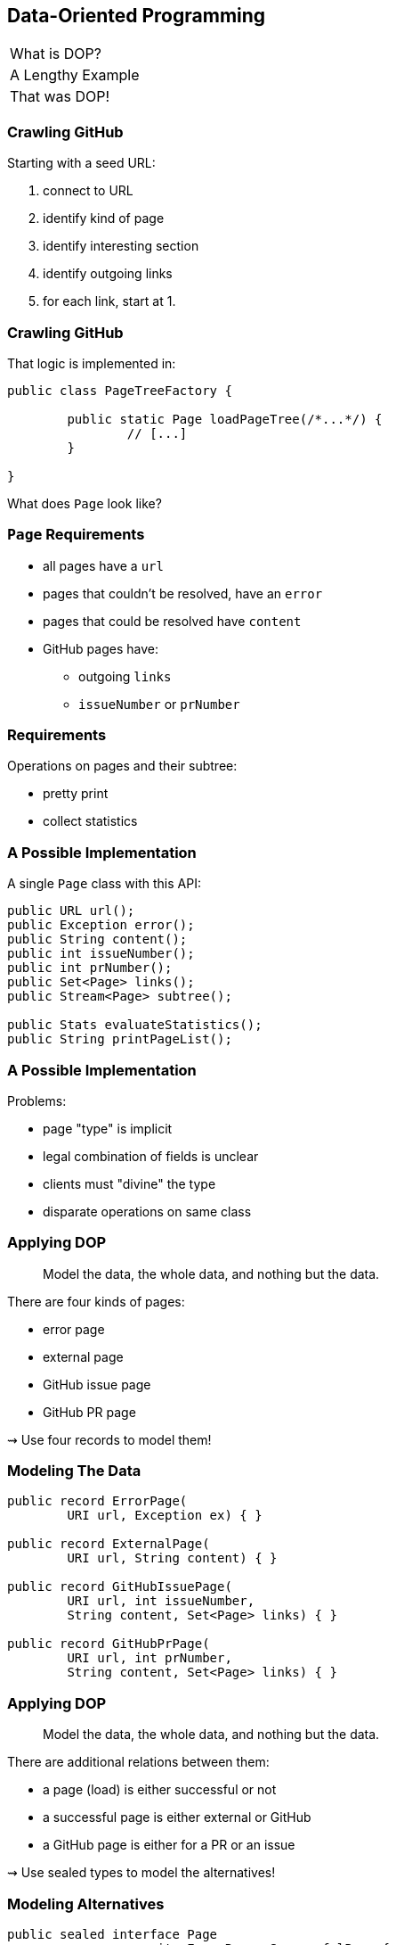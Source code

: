 == Data-Oriented Programming

++++
<table class="toc">
	<tr><td>What is DOP?</td></tr>
	<tr class="toc-current"><td>A Lengthy Example</td></tr>
	<tr><td>That was DOP!</td></tr>
</table>
++++

=== Crawling GitHub

Starting with a seed URL:

. connect to URL
. identify kind of page
. identify interesting section
. identify outgoing links
. for each link, start at 1.

=== Crawling GitHub

That logic is implemented in:

```java
public class PageTreeFactory {

	public static Page loadPageTree(/*...*/) {
		// [...]
	}

}
```

What does `Page` look like?

=== `Page` Requirements

* all pages have a `url`
* pages that couldn't be resolved, have an `error`
* pages that could be resolved have `content`
* GitHub pages have:
** outgoing `links`
** `issueNumber` or `prNumber`

=== Requirements

Operations on pages and their subtree:

* pretty print
* collect statistics

=== A Possible Implementation

A single `Page` class with this API:

```java
public URL url();
public Exception error();
public String content();
public int issueNumber();
public int prNumber();
public Set<Page> links();
public Stream<Page> subtree();

public Stats evaluateStatistics();
public String printPageList();
```

=== A Possible Implementation

Problems:

* page "type" is implicit
* legal combination of fields is unclear
* clients must "divine" the type
* disparate operations on same class

=== Applying DOP

> Model the data, the whole data, and nothing but the data.

There are four kinds of pages:

* error page
* external page
* GitHub issue page
* GitHub PR page

⇝ Use four records to model them!

=== Modeling The Data

```java
public record ErrorPage(
	URI url, Exception ex) { }

public record ExternalPage(
	URI url, String content) { }

public record GitHubIssuePage(
	URI url, int issueNumber,
	String content, Set<Page> links) { }

public record GitHubPrPage(
	URI url, int prNumber,
	String content, Set<Page> links) { }
```

=== Applying DOP

> Model the data, the whole data, and nothing but the data.

There are additional relations between them:

* a page (load) is either successful or not
* a successful page is either external or GitHub
* a GitHub page is either for a PR or an issue

⇝ Use sealed types to model the alternatives!

=== Modeling Alternatives

```java
public sealed interface Page
		permits ErrorPage, SuccessfulPage {
	URI url();
}

public sealed interface SuccessfulPage
		extends Page permits ExternalPage, GitHubPage {
	String content();
}

public sealed interface GitHubPage
		extends SuccessfulPage
		permits GitHubIssuePage, GitHubPrPage {
	Set<Page> links();
	default Stream<Page> subtree() { ... }
}
```

[state=empty,background-color=white]
=== !
image::images/github-crawler-types.png[background, size=contain]

////
yuml.me - https://yuml.me/nipafx/edit/github-crawler

[Page|URI url() {bg:dodgerblue}]
[ErrorPage|Exception error() {bg:orange}]
[SuccessfulPage|String content() {bg:dodgerblue}]
[GitHubPage|Set〈Page〉 links() {bg:dodgerblue}]
[GitHubIssuePage|int issueNumber() {bg:orange}]
[GitHubPrPage|int prNumber() {bg:orange}]

[Page]<-[ErrorPage]
[Page]<-[SuccessfulPage]
[SuccessfulPage]<-[GitHubPage]
[GitHubPage]<-[GitHubIssuePage]
[GitHubPage]<-[GitHubPrPage]
////

=== Applying DOP

> Make illegal states unrepresentable.

Many are already, e.g.:

* with `error` and with `content`
* with `issueNumber` and `prNumber`
* with `isseNumber` or `prNumber` +
  but no `links`

=== Validation

> Validate at the boundary.

⇝ Reject other illegal states in constructors.

```java
public ExternalPage {
	Objects.requireNonNull(url);
	Objects.requireNonNull(content);
	if (content.isBlank())
		throw new IllegalArgumentException();
}
```

=== Applying DOP

> Data is immutable.

Records are shallowly immutable, +
but field types may not be.

⇝ Fix that during construction.

```java
public GitHubPrPage {
	// [...]
	links = Set.copyOf(links);
}
```

=== Where Are We?

* page "type" is explicit in Java's type
* only legal combination of fields are possible
* API is more self-documenting
* code is easier to test

But where did the operations go?

=== Operations On Data

> Model the data, the whole data, and nothing but the data.

⇝ Operations should be limited to derived quantities.

```java
public Stats evaluateStatistics();
public String printPageList();
```

This actually applies to our operations.

[step=1]
But what if it didn't? 😁

=== Operations On Data

Pattern matching on sealed types is perfect +
to apply polymorphic operations to data!

And records eschew encapsulation, +
so everything is accessible.

=== Printing A Page List

In class `Pretty`:

```java
public static String printPageList(Page rootPage) {
	if (!(rootPage instanceof GitHubPage ghPage))
		return createPageName(rootPage);

	return ghPage
			.subtree()
			.map(Pretty::createPageName)
			.collect(joining("\n"));
}
```

=== Printing A Page List

In class `Pretty`:

```java
private static String createPageName(Page page) {
	return switch (page) {
		case ErrorPage err
			-> "💥 ERROR: " + err.url().getHost();
		case ExternalPage ext
			-> "💤 EXTERNAL: " + ext.url().getHost();
		case GitHubIssuePage issue
			-> "🐈 ISSUE #" + issue.issueNumber();
		case GitHubPrPage pr
			-> "🐙 PR #" + pr.prNumber();
	};
}
```

=== Gathering Statistics

In class `Statistician`:

```java
public static Stats evaluate(Page rootPage) {
	Statistician statistician = new Statistician();
	statistician.evaluateTree(rootPage);
	return statistician.result();
}

private void evaluateTree(Page page) {
	if (page instanceof GitHubPage ghPage)
		ghPage.subtree().forEach(this::evaluatePage);
	else
		evaluatePage(page);
}
```

=== Gathering Statistics

In class `Statistician`:

```java
private void evaluatePage(Page page) {
	// `numberOf...` are fields
	switch (page) {
		case ErrorPage __ -> numberOfErrors++;
		case ExternalPage __ -> numberOfExternalLinks++;
		case GitHubIssuePage __ -> numberOfIssues++;
		case GitHubPrPage __ -> numberOfPrs++;
	}
}
```

=== Operations On Data

Yes, switching over types is icky.

But switching over _sealed_ types is safe.

What happens when we add:

```java
public record GitHubCommitPage(
		URI url, String hash,
		String content, Set<Page> links)
	implements GitHubPage {

	// [...]

}
```

Follow the compile errors!

=== Extending Operations On Data

First stop: the sealed supertype.

⇝ Permit the new subtype!

```java
public sealed interface GitHubPage
		extends SuccessfulPage
		permits GitHubIssuePage, GitHubPrPage,
			GitHubCommitPage {
	// [...]
}
```

=== Extending Operations On Data

Next stop: all `switch` without `default`.

⇝ Handle the new subtype!

```java
switch (page) {
	case ErrorPage __ -> numberOfErrors++;
	case ExternalPage __ -> numberOfExternalLinks++;
	case GitHubIssuePage __ -> numberOfIssues++;
	case GitHubPrPage __ -> numberOfPrs++;
	case GitHubCommitPage __ -> numberOfCommits++;
}
```

=== Where Are We?

* operations separate from data
* adding new operations is easy
* adding new data types is more work, +
  but supported by the compiler

⇝ Like the visitor pattern, but less painful.
